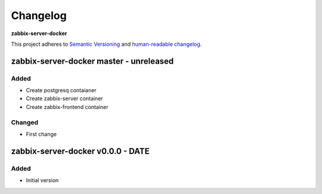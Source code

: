 Changelog
=========

**zabbix-server-docker**

This project adheres to `Semantic Versioning <http://semver.org/spec/v2.0.0.html>`__
and `human-readable changelog <http://keepachangelog.com/en/0.3.0/>`__.


zabbix-server-docker master - unreleased
----------------------------------------


Added
~~~~~

- Create postgresq contaianer
- Create zabbix-server container
- Create zabbix-frontend container

Changed
~~~~~~~

- First change

zabbix-server-docker v0.0.0 - DATE
---------------------------------------

Added
~~~~~

- Initial version

